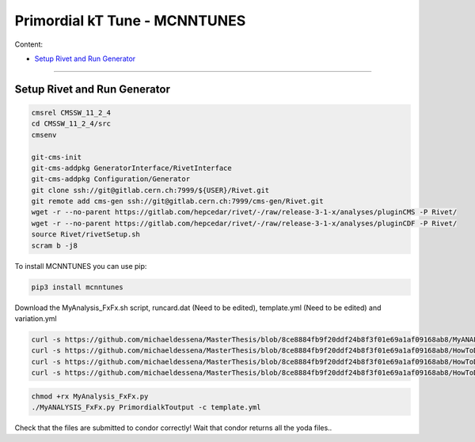 Primordial kT Tune - MCNNTUNES
=============

Content:

* `Setup Rivet and Run Generator`_

_________________________________

.. _Setup Rivet and Run Generator:

Setup Rivet and Run Generator
----------------------------

.. code-block:: bash

    cmsrel CMSSW_11_2_4
    cd CMSSW_11_2_4/src
    cmsenv

    git-cms-init
    git-cms-addpkg GeneratorInterface/RivetInterface
    git-cms-addpkg Configuration/Generator
    git clone ssh://git@gitlab.cern.ch:7999/${USER}/Rivet.git
    git remote add cms-gen ssh://git@gitlab.cern.ch:7999/cms-gen/Rivet.git
    wget -r --no-parent https://gitlab.com/hepcedar/rivet/-/raw/release-3-1-x/analyses/pluginCMS -P Rivet/
    wget -r --no-parent https://gitlab.com/hepcedar/rivet/-/raw/release-3-1-x/analyses/pluginCDF -P Rivet/
    source Rivet/rivetSetup.sh
    scram b -j8

To install MCNNTUNES you can use pip:

.. code-block:: bash

	pip3 install mcnntunes

Download the MyAnalysis_FxFx.sh script, runcard.dat (Need to be edited), template.yml (Need to be edited) and variation.yml 

.. code-block:: bash

    curl -s https://github.com/michaeldessena/MasterThesis/blob/8ce8884fb9f20ddf24b8f3f01e69a1af09168ab8/MyANALYSIS_FxFx/MyAnalysis_FxFx.py -o MyAnalysis_FxFx.py
    curl -s https://github.com/michaeldessena/MasterThesis/blob/8ce8884fb9f20ddf24b8f3f01e69a1af09168ab8/HowToDo/script/runcard.dat -o runcard.dat
    curl -s https://github.com/michaeldessena/MasterThesis/blob/8ce8884fb9f20ddf24b8f3f01e69a1af09168ab8/HowToDo/script/template.yml -o template.yml
    curl -s https://github.com/michaeldessena/MasterThesis/blob/8ce8884fb9f20ddf24b8f3f01e69a1af09168ab8/HowToDo/script/variation.yml -o variation.yml

.. code-block:: bash

    chmod +rx MyAnalysis_FxFx.py
    ./MyANALYSIS_FxFx.py PrimordialkToutput -c template.yml

Check that the files are submitted to condor correctly! Wait that condor returns all the yoda files..

.. code-block:: bash



    
